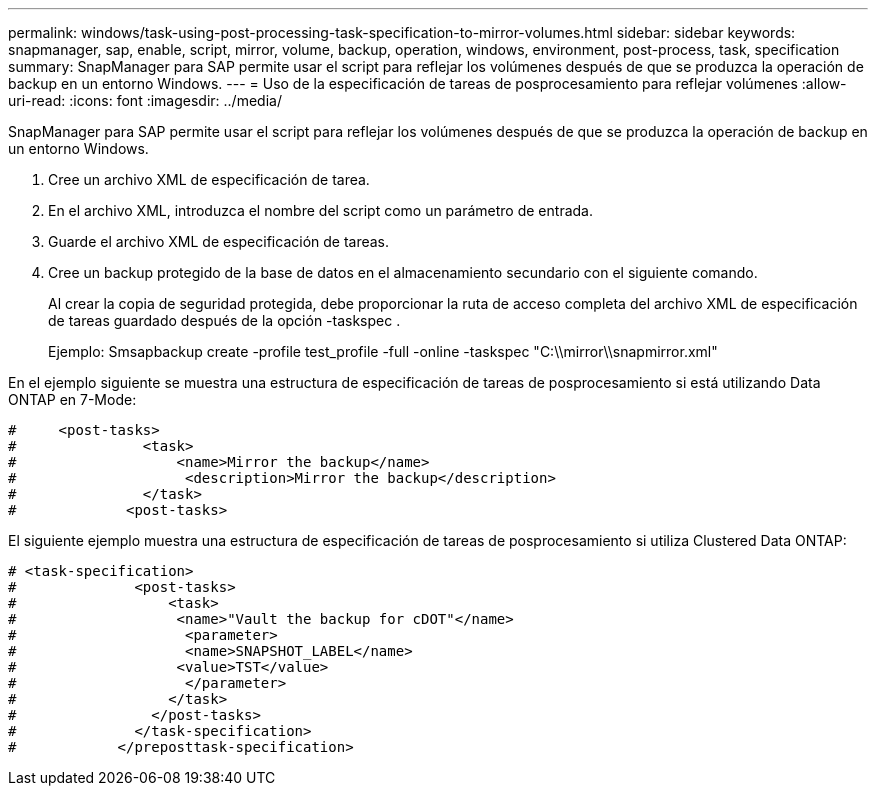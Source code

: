 ---
permalink: windows/task-using-post-processing-task-specification-to-mirror-volumes.html 
sidebar: sidebar 
keywords: snapmanager, sap, enable, script, mirror, volume, backup, operation, windows, environment, post-process, task, specification 
summary: SnapManager para SAP permite usar el script para reflejar los volúmenes después de que se produzca la operación de backup en un entorno Windows. 
---
= Uso de la especificación de tareas de posprocesamiento para reflejar volúmenes
:allow-uri-read: 
:icons: font
:imagesdir: ../media/


[role="lead"]
SnapManager para SAP permite usar el script para reflejar los volúmenes después de que se produzca la operación de backup en un entorno Windows.

. Cree un archivo XML de especificación de tarea.
. En el archivo XML, introduzca el nombre del script como un parámetro de entrada.
. Guarde el archivo XML de especificación de tareas.
. Cree un backup protegido de la base de datos en el almacenamiento secundario con el siguiente comando.
+
Al crear la copia de seguridad protegida, debe proporcionar la ruta de acceso completa del archivo XML de especificación de tareas guardado después de la opción -taskspec .

+
Ejemplo: Smsapbackup create -profile test_profile -full -online -taskspec "C:\\mirror\\snapmirror.xml"



En el ejemplo siguiente se muestra una estructura de especificación de tareas de posprocesamiento si está utilizando Data ONTAP en 7-Mode:

[listing]
----
#     <post-tasks>
#               <task>
#                   <name>Mirror the backup</name>
#                    <description>Mirror the backup</description>
#               </task>
#             <post-tasks>
----
El siguiente ejemplo muestra una estructura de especificación de tareas de posprocesamiento si utiliza Clustered Data ONTAP:

[listing]
----
# <task-specification>
#              <post-tasks>
#                  <task>
#                   <name>"Vault the backup for cDOT"</name>
#                    <parameter>
#                    <name>SNAPSHOT_LABEL</name>
#                   <value>TST</value>
#                    </parameter>
#                  </task>
#                </post-tasks>
#              </task-specification>
#            </preposttask-specification>
----